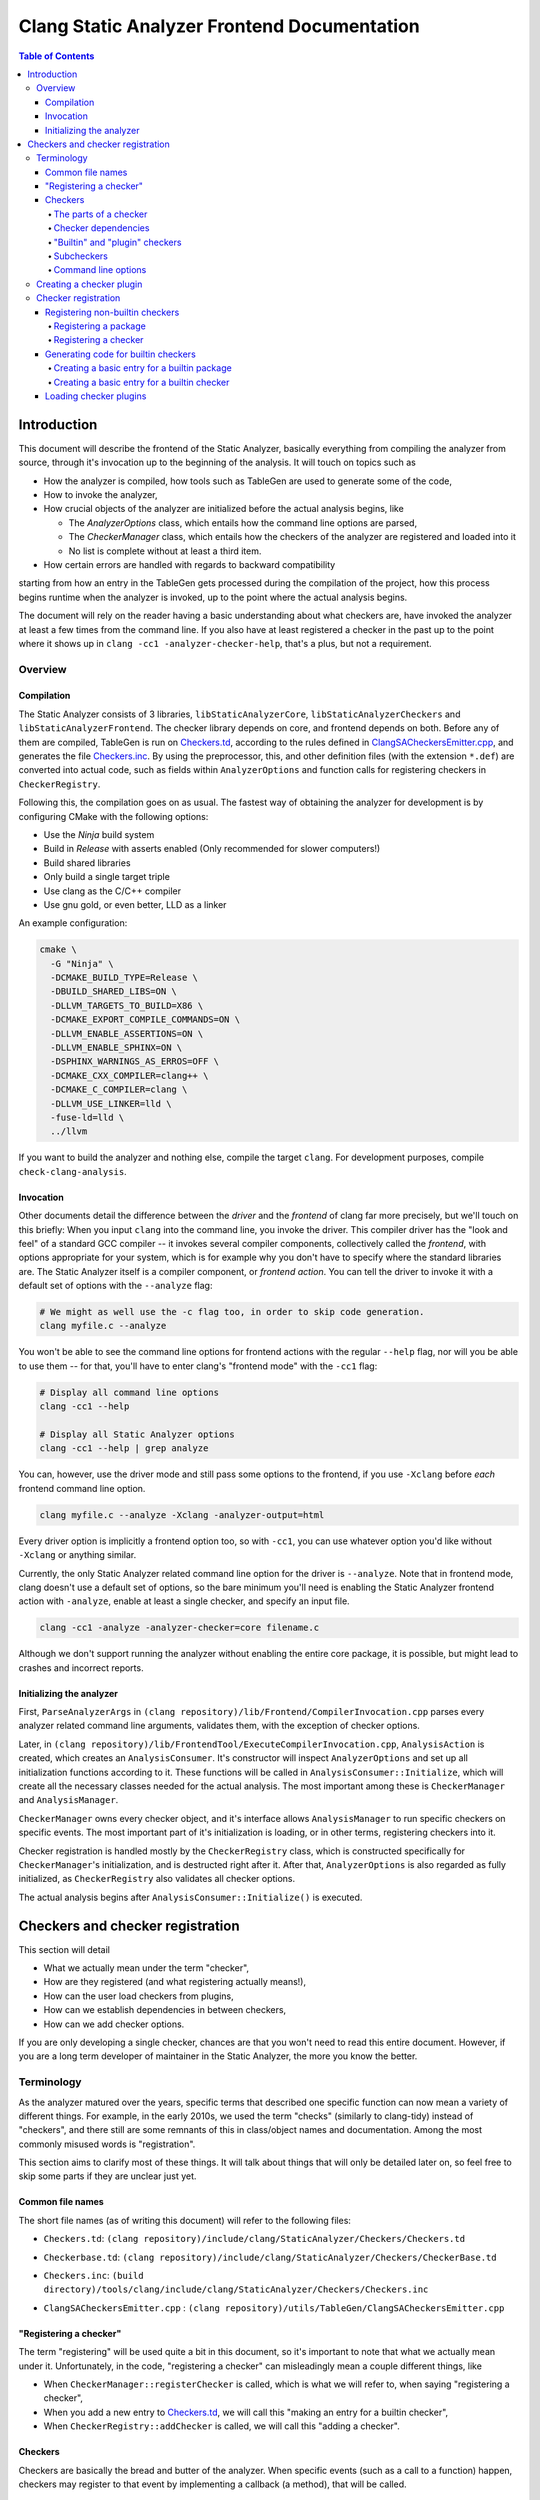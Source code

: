 ============================================
Clang Static Analyzer Frontend Documentation
============================================

.. contents:: Table of Contents
   :depth: 4

Introduction
------------

This document will describe the frontend of the Static Analyzer, basically everything from compiling the analyzer from source, through it's invocation up to the beginning of the analysis. It will touch on topics such as

* How the analyzer is compiled, how tools such as TableGen are used to generate some of the code,
* How to invoke the analyzer,
* How crucial objects of the analyzer are initialized before the actual analysis begins, like

  * The `AnalyzerOptions` class, which entails how the command line options are parsed,
  * The `CheckerManager` class, which entails how the checkers of the analyzer are registered and loaded into it
  * No list is complete without at least a third item.

* How certain errors are handled with regards to backward compatibility


starting from how an entry in the TableGen gets processed during the compilation of the project, how this process begins runtime when the analyzer is invoked, up to the point where the actual analysis begins.

The document will rely on the reader having a basic understanding about what checkers are, have invoked the analyzer at least a few times from the command line. If you also have at least registered a checker in the past up to the point where it shows up in ``clang -cc1 -analyzer-checker-help``, that's a plus, but not a requirement.

Overview
^^^^^^^^

Compilation
***********

The Static Analyzer consists of 3 libraries, ``libStaticAnalyzerCore``, ``libStaticAnalyzerCheckers`` and ``libStaticAnalyzerFrontend``. The checker library depends on core, and frontend depends on both. Before any of them are compiled, TableGen is run on Checkers.td_, according to the rules defined in ClangSACheckersEmitter.cpp_, and generates the file Checkers.inc_. By using the preprocessor, this, and other definition files (with the extension ``*.def``) are converted into actual code, such as fields within ``AnalyzerOptions`` and function calls for registering checkers in ``CheckerRegistry``.

Following this, the compilation goes on as usual. The fastest way of obtaining the analyzer for development is by configuring CMake with the following options:

* Use the `Ninja` build system
* Build in `Release` with asserts enabled (Only recommended for slower computers!)
* Build shared libraries
* Only build a single target triple
* Use clang as the C/C++ compiler
* Use gnu gold, or even better, LLD as a linker

An example configuration:

.. code-block:: bash

  cmake \
    -G "Ninja" \
    -DCMAKE_BUILD_TYPE=Release \
    -DBUILD_SHARED_LIBS=ON \
    -DLLVM_TARGETS_TO_BUILD=X86 \
    -DCMAKE_EXPORT_COMPILE_COMMANDS=ON \
    -DLLVM_ENABLE_ASSERTIONS=ON \
    -DLLVM_ENABLE_SPHINX=ON \
    -DSPHINX_WARNINGS_AS_ERROS=OFF \
    -DCMAKE_CXX_COMPILER=clang++ \
    -DCMAKE_C_COMPILER=clang \
    -DLLVM_USE_LINKER=lld \
    -fuse-ld=lld \
    ../llvm

If you want to build the analyzer and nothing else, compile the target ``clang``. For development purposes, compile ``check-clang-analysis``.

Invocation
**********

Other documents detail the difference between the *driver* and the *frontend* of clang far more precisely, but we'll touch on this briefly: When you input ``clang`` into the command line, you invoke the driver. This compiler driver has the "look and feel" of a standard GCC compiler -- it invokes several compiler components, collectively called the *frontend*, with options appropriate for your system, which is for example why you don't have to specify where the standard libraries are. The Static Analyzer itself is a compiler component, or *frontend action*. You can tell the driver to invoke it with a default set of options with the ``--analyze`` flag:

.. code-block:: bash

  # We might as well use the -c flag too, in order to skip code generation.
  clang myfile.c --analyze

You won't be able to see the command line options for frontend actions with the regular ``--help`` flag, nor will you be able to use them -- for that, you'll have to enter clang's "frontend mode" with the ``-cc1`` flag:

.. code-block:: bash

   # Display all command line options
   clang -cc1 --help

   # Display all Static Analyzer options
   clang -cc1 --help | grep analyze

You can, however, use the driver mode and still pass some options to the frontend, if you use ``-Xclang`` before *each* frontend command line option.

.. code-block:: bash

   clang myfile.c --analyze -Xclang -analyzer-output=html

Every driver option is implicitly a frontend option too, so with ``-cc1``, you can use whatever option you'd like without ``-Xclang`` or anything similar.

Currently, the only Static Analyzer related command line option for the driver is ``--analyze``. Note that in frontend mode, clang doesn't use a default set of options, so the bare minimum you'll need is enabling the Static Analyzer frontend action with ``-analyze``, enable at least a single checker, and specify an input file.

.. code-block:: bash

  clang -cc1 -analyze -analyzer-checker=core filename.c

Although we don't support running the analyzer without enabling the entire core package, it is possible, but might lead to crashes and incorrect reports.

Initializing the analyzer
*************************

First, ``ParseAnalyzerArgs`` in ``(clang repository)/lib/Frontend/CompilerInvocation.cpp`` parses every analyzer related command line arguments, validates them, with the exception of checker options.

Later, in ``(clang repository)/lib/FrontendTool/ExecuteCompilerInvocation.cpp``, ``AnalysisAction`` is created, which creates an ``AnalysisConsumer``. It's constructor will inspect ``AnalyzerOptions`` and set up all initialization functions according to it. These functions will be called in ``AnalysisConsumer::Initialize``, which will create all the necessary classes needed for the actual analysis. The most important among these is ``CheckerManager`` and ``AnalysisManager``.

``CheckerManager`` owns every checker object, and it's interface allows ``AnalysisManager`` to run specific checkers on specific events. The most important part of it's initialization is loading, or in other terms, registering checkers into it.

Checker registration is handled mostly by the ``CheckerRegistry`` class, which is constructed specifically for ``CheckerManager``'s initialization, and is destructed right after it. After that, ``AnalyzerOptions`` is also regarded as fully initialized, as ``CheckerRegistry`` also validates all checker options.

The actual analysis begins after ``AnalysisConsumer::Initialize()`` is executed.

Checkers and checker registration
---------------------------------

This section will detail

* What we actually mean under the term "checker",
* How are they registered (and what registering actually means!),
* How can the user load checkers from plugins,
* How can we establish dependencies in between checkers,
* How can we add checker options.

If you are only developing a single checker, chances are that you won't need to read this entire document. However, if you are a long term developer of maintainer in the Static Analyzer, the more you know the better.

Terminology
^^^^^^^^^^^

As the analyzer matured over the years, specific terms that described one specific function can now mean a variety of different things. For example, in the early 2010s, we used the term "checks" (similarly to clang-tidy) instead of "checkers", and there still are some remnants of this in class/object names and documentation. Among the most commonly misused words is "registration".

This section aims to clarify most of these things. It will talk about things that will only be detailed later on, so feel free to skip some parts if they are unclear just yet.

Common file names
*****************

The short file names (as of writing this document) will refer to the following files:

.. _Checkers.td:

* ``Checkers.td``: ``(clang repository)/include/clang/StaticAnalyzer/Checkers/Checkers.td``

.. _Checkerbase.td:

* ``Checkerbase.td``: ``(clang repository)/include/clang/StaticAnalyzer/Checkers/CheckerBase.td``

.. _Checkers.inc:

* ``Checkers.inc``: ``(build directory)/tools/clang/include/clang/StaticAnalyzer/Checkers/Checkers.inc``

.. _ClangSACheckersEmitter.cpp:

* ``ClangSACheckersEmitter.cpp`` : ``(clang repository)/utils/TableGen/ClangSACheckersEmitter.cpp``

"Registering a checker"
***********************

The term "registering" will be used quite a bit in this document, so it's important to note that what we actually mean under it. Unfortunately, in the code, "registering a checker" can misleadingly mean a couple different things, like

* When ``CheckerManager::registerChecker`` is called, which is what we will refer to, when saying "registering a checker",
* When you add a new entry to Checkers.td_, we will call this "making an entry for a builtin checker",
* When ``CheckerRegistry::addChecker`` is called, we will call this "adding a checker".

Checkers
********

Checkers are basically the bread and butter of the analyzer. When specific events (such as a call to a function) happen, checkers may register to that event by implementing a callback (a method), that will be called.

The parts of a checker
""""""""""""""""""""""

Most checkers have their own file in ``(clang repository)/lib/StaticAnalyzer/Checkers/``, which will contain a *checker class* on the top and a *checker registry function* on the bottom. The latter creates a single instance of the checker class called the *checker object*, which is owned by ``CheckerManager``.

A *package* is not much more than a single string, used for bundling checkers into logical categories. Every checker is a part of a package, and any package can be a *subpackage* of another. If package ``builtin`` is a subpackge of ``core``, it's *full name* will be ``core.builtin``, and it's *name* will be ``builtin``. Similarly if checker ``X`` is within the package ``Y``, its *full name* is ``Y.X``, and it's *name* is ``X``.

Checker dependencies
""""""""""""""""""""

Checkers can depend on one another. If a dependency is disabled, so must be every checker that depends on it.

Should we imagine checker dependencies as a graph, it would be a directed forest, where the nodes are checkers: each directed tree describes a group of checker's dependencies, a node's parent would be it's dependency, and is ensured to be registered before it's children.

Currently, we don't allow directed circles within this graph, but it would certainly be a great addition. Depending on packages, and packages dependning on either packages or checkers also isn't supported yet.

"Builtin" and "plugin" checkers
"""""""""""""""""""""""""""""""

We call a checker *builtin*, if it has an entry in Checkers.td_. A checker is a *plugin checker*, if it was loaded from a plugin runtime. 

There is a third category of checkers in this regard, that do not have an entry in the TableGen file, but neither is a plugin checker, for example in ``(clang repository)/unittests/StaticAnalyzer/RegisterCustomCheckersTest.cpp``. These go through the same process are builtin checkers, but without the code being generated for them.

Similarly, *builtin packages* have an entry in Checkers.td_, and *plugin packages* are loaded from a plugin runtime.

Subcheckers
"""""""""""

As stated earlier, *most* checkers have a single checker object, but not all. *Subcehckers* do not have one on their own, as they are most commonly built in another checker that does. For example, many checkers are implemented by having a checker object which models something (like dynamic memory allocation), and enabling certain subcheckers of it will make the modeling part emit certain reports (like emitting a report for double delete errors). Practically, subcheckers most of the time can be regarded as checker options to the *main checker*.

Natually, all subcheckers depend on their main checkers.

Command line options
""""""""""""""""""""

Both checkers and packages can possess *options*. Each package option transitively belongs to all of its subpackages and checkers. These of these options must be preceded by ``-analyzer-config`` and must have the following format:

.. code-block:: bash

  -analyzer-config CheckerOrPackageFullName:OptionName=Value

Should the user supply the same option multiple times (with possibly different values), only the last one will be regarded. If compatibility mode (which is implicitly enabled in driver mode) is disabled, these options will be verified, and additional verifications can be added to the checker's registry function.

Creating a checker plugin
^^^^^^^^^^^^^^^^^^^^^^^^^

*Checker plugins* can be compiled on their own, but can only be used with a specific clang version. At the very least, it is a dynamic library that exports ``clang_analyzerAPIVersionString``. This should be defined as follows:

.. code-block:: c++

  extern "C"
  const char clang_analyzerAPIVersionString[] =
      CLANG_ANALYZER_API_VERSION_STRING;

This is used to check whether the current version of the analyzer compatible with the plugin. Attempting to load plugins with incompatible version strings, or without a version string at all, will result in warnings and the plugins not being loaded.

To add a custom checker to the analyzer, the plugin must also define the function ``clang_registerCheckers``.

.. code-block:: c++

   extern "C"
   void clang_registerCheckers (CheckerRegistry &registry) {
     registry.addChecker<MainCallChecker>(
         "example.MainCallChecker", "Disallows calls to functions called main");

     // Register more checkers, plugins, checker dependencies, options...
   }

The ``clang_registerCheckers`` function may add any number of checkers to the registry. We'll later discuss in detail the usage of ``CheckerRegistry``.

To load a checker plugin, specify the full path to the dynamic library as the argument to the ``-load`` option to the frontend.

.. code-block:: bash

  clang -cc1 -load </path/to/plugin.dylib> -analyze
    -analyzer-checker=<example.MainCallChecker>

  clang -Xclang -load -Xclang </path/to/plugin.dylib> --analyze
    -Xclang -analyzer-checker=example.MainCallChecker

You can then enable your custom checker using the ``-analyzer-checker``:
For a complete working example, see examples/analyzer-plugin.

Checker registration
^^^^^^^^^^^^^^^^^^^^

The checker registration, or initialization process begins when the ``CheckerRegistry`` object is created. It will store a ``CheckerRegisty::CheckerInfo`` object for each checker containing their full name, a pointer to their checker registry function, and some other things that we will detail later. It'll parse the user's input about which checker should be enabled, resolves dependencies, validates checker options, and eventually calls the checker registry functions by supplying each with a ``CheckerManager`` object. By the time the ``CheckerRegistry`` object is destructed, all necessary checker objects have been created and initialized.

Registering non-builtin checkers
********************************

Both statically linked- and plugin checkers have to a ``CheckerRegistry`` object, through which they can register themselves.

Registering a package
"""""""""""""""""""""

A new package can be added via ``CheckerRegistry::addPackage()``, which expect a package full name.

A new package option can be added via ``CheckerRegistry::addPackageOption``, which expects the package's full name, the option's name, the default value of it, a human-readable description and the option's type. You can add several package options to a single package by supplying the same package full name when calling ``addPackageOption`` again.

Registering a checker
"""""""""""""""""""""

A new checker can be added via the ``CheckerRegisty::addChecker`` template method, which expects a full checker name, a human-readable description, a pointer to the checker registry function, a pointer to the checker's ``shouldRegister`` function, a (preferably existing) link to the checker's documentation page as regular parameters and the checker class as a template parameter.

A new checker option can be added via ``CheckerRegistry::addCheckerOption``, which expects the checker's full name, the option's name, the default value of it, a human-readable description and the option's type. You can add several checker options to a single checker by supplying the same checker full name when calling ``addCheckerOption`` again.

One can establish dependencies in between checkers by calling ``CheckerRegistry::addDependency``, which expects in order the dependendt checker's full name, and the dependency-checker's full name.

Generating code for builtin checkers
************************************

Creating a new builtin checker is an easy process, as the code required for adding a checker, ensuring that it's dependencies are registered beforehand, and few other things are generated from TableGen files according to the entry that was made for it. Usually, adding 5-10 lines to Checkers.td_ is all you need to do.

During the compilation of the analyzer, Checkers.td_ will be processed by TableGen, which will generate the Checkers.inc_ file according to how the generation was specified in ``(clang repository)/utils/TableGen/ClangSACheckersEmitter.cpp``. CheckerBase.td_ (basically the header file of Checkers.td_) defines the actual structure of a checker entry.

Creating a basic entry for a builtin package
""""""""""""""""""""""""""""""""""""""""""""

* *Name*,
* (optional) *Parent package*, which expects a package as an argument. This is how one can express that this entry is a subpacke, and is used for generating the plugin's full name,
* (optional) *Package options* (detailed in a later section).


.. code-block:: c++

  def PackageClassName : Package<"PackageName">;

With all optional fields:

.. code-block:: c++

  def AnotherPackage : Package<"AnotherPackage">,
    ParentPackage<PackageClassName>,
    PackageOptions<[
      CmdLineOption<CommandLineOptionType,
                    "OptionName",
                    "OptionDescription",
                    "DefaultValue">,
      CmdLineOption<CommandLineOptionType2,
                    "OptionName2",
                    "OptionDescription2",
                    "DefaultValue2">,
    ]>;

We'll define checkers inside packages:

.. code-block:: c++

  let ParentPackage = AnotherPackage in {
  
  // List of checker entries for the "core.builtin" package...
  
  } // end "core.builtin"

Creating a basic entry for a builtin checker
""""""""""""""""""""""""""""""""""""""""""""

* *Parent package*, which specified that which package dies this checker belong to. This is assigned implicitly according to which ``let ParentPackage = ??? in { /* checker entry */ }`` block was the checker defined in.
* *Class name*, that will be used for function name generation,
* *Checker name*, that specifies the name of the checker, which will be used to generate the checker's full name,
* *Description*, which will be displayed for ``-analyzer-checker-help``,
* (optional) *Dependencies*, which specifies that what other checkers need to be registered before the current one,
* (optional) Checker options (detailed in a later section).
* *Documentation state specifier*, which specifies whether the checker has documentation, and is needed for certain output types (detailed in a later section).

.. code-block:: c++

  def ClassName : Checker<"CheckerName">,
    HelpText<"Description">,
    Documentation<DocumentationStateSpecifier>;

With all optional fields:

.. code-block:: c++

  def ClassName : Checker<"CheckerName">,
    HelpText<"Description">,
    Dependencies<[AnotherClassName, YetAnotherClassName]>,
    CheckerOptions<[
      CmdLineOption<CommandLineOptionType,
                    "OptionName",
                    "OptionDescription",
                    "DefaultValue">,
      CmdLineOption<CommandLineOptionType2,
                    "OptionName2",
                    "OptionDescription2",
                    "DefaultValue2">,
    ]>,
    Documentation<DocumentationStateSpecifier>;

Loading checker plugins
***********************

Should you choose not to add a checker to the official Clang repository (possibly due to security of confidentiality reasons), you can still create checkers that you can load runtime. These checkers can access the same functionality as regular builtin checkers.
